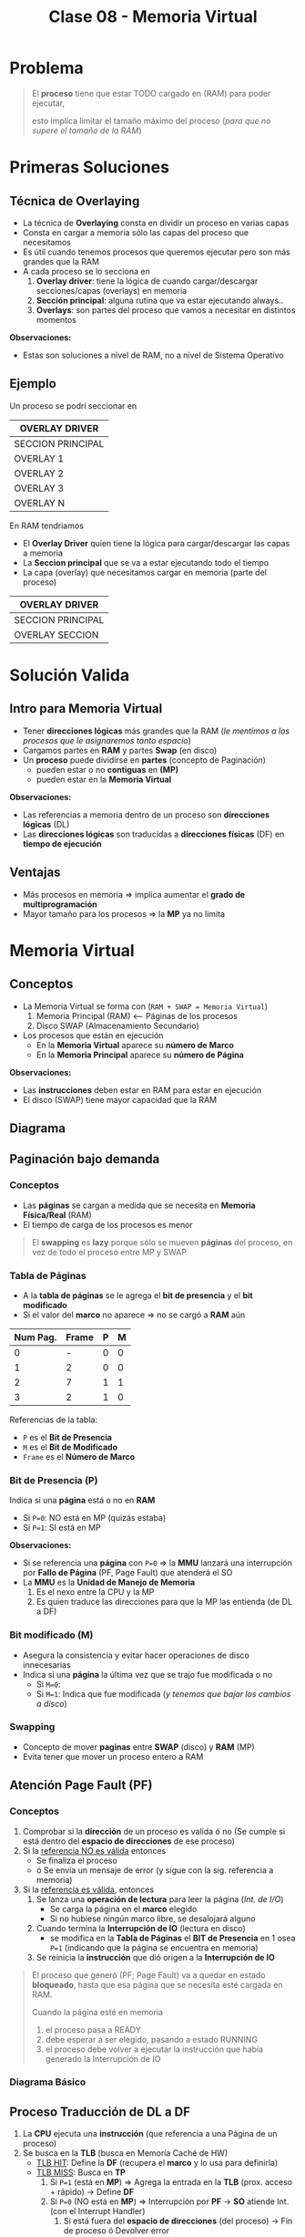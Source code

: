 #+TITLE: Clase 08 - Memoria Virtual
#+STARTUP: inlineimages

#+BEGIN_COMMENT
Te quedaste en clase 9 - algoritmos y casos especiales - 35:42
con el *clock modificado*
#+END_COMMENT


* Problema
  #+BEGIN_QUOTE
  El *proceso* tiene que estar TODO cargado en (RAM) para poder ejecutar,
  
  esto implíca limitar el tamaño máximo del proceso (/para que no supere el tamaño de la RAM/)
  #+END_QUOTE
* Primeras Soluciones
** Técnica de Overlaying
  - La técnica de *Overlaying* consta en dividir un proceso en varias capas
  - Consta en cargar a memoria sólo las capas del proceso que necesitamos
  - Es útil cuando tenemos procesos que queremos ejecutar pero son más grandes que la RAM
  - A cada proceso se lo secciona en
    1) *Overlay driver*: tiene la lógica de cuando cargar/descargar secciones/capas (overlays) en memoria
    2) *Sección principal*: alguna rutina que va estar ejecutando always..
    3) *Overlays*: son partes del proceso que vamos a necesitar en distintos momentos

  *Observaciones:*
  - Estas son soluciones a nivel de RAM, no a nivel de Sistema Operativo
** Ejemplo
   Un proceso se podrí seccionar en
  #+NAME: proceso-a
  |-------------------|
  | OVERLAY DRIVER    |
  |-------------------|
  | SECCION PRINCIPAL |
  |-------------------|
  | OVERLAY 1         |
  |-------------------|
  | OVERLAY 2         |
  |-------------------|
  | OVERLAY 3         |
  |-------------------|
  | OVERLAY N         |
  |-------------------|

  En RAM tendriamos
  - El *Overlay Driver* quien tiene la lógica para cargar/descargar las capas a memoria
  - La *Seccion principal* que se va a estar ejecutando todo el tiempo
  - La capa (overlay) que necesitamos cargar en memoria (parte del proceso)
  
  #+NAME: memoria
  |-------------------|
  | OVERLAY DRIVER    |
  |-------------------|
  | SECCION PRINCIPAL |
  |-------------------|
  | OVERLAY SECCION   |
  |-------------------|
* Solución Valida
** Intro para Memoria Virtual
  - Tener *direcciones lógicas* más grandes que la RAM
    (/le mentimos a los procesos que le asignaremos tanto espacio/)
  - Cargamos partes en *RAM* y partes *Swap* (en disco)
  - Un *proceso* puede dividirse en *partes* (concepto de Paginación)
    - pueden estar o no *contiguas* en *(MP)*
    - pueden estar en la *Memoria Virtual*

  *Observaciones:*
  - Las referencias a memoria dentro de un proceso son *direcciones lógicas* (DL)
  - Las *direcciones lógicas* son traducidas a *direcciones físicas* (DF) en *tiempo de ejecución*
** Ventajas
   - Más procesos en memoria => implíca aumentar el *grado de multiprogramación*
   - Mayor tamaño para los procesos => la *MP* ya no limita
* Memoria Virtual
** Conceptos
  + La Memoria Virtual se forma con (~RAM + SWAP = Memoria Virtual~)
    1. Memoria Principal (RAM) <--- Páginas de los procesos
    2. Disco SWAP (Almacenamiento Secundario)
  + Los procesos que están en ejecución
    - En la *Memoria Virtual* aparece su *número de Marco*
    - En la *Memoria Principal* aparece su *número de Página*

  *Observaciones:*
  - Las *instrucciones* deben estar en RAM para estar en ejecución
  - El disco (SWAP) tiene mayor capacidad que la RAM
** Diagrama
  #+BEGIN_SRC plantuml :file img/mem-virtual-1.png :exports results
    @startuml
    
    package "RAM + Disco SWAP" as p1{
        note as A
        ,**Memoria Principal (RAM)**
        Instrucciones de varios procesos en ejecución
        | 0| Pag1 ProcesoA |
        | 1| Pag1 ProcesoA |
        | 2| Pag1 ProcesoA |
        | 3| Libre |
        end note
        
        note as B
        ,**Disco SWAP**
        (Almacenamiento secundario)
        end note
    }
    
    note as C
    ,**Memoria Virtual**
    Frames del Proceso A
    |0 | NO en RAM|
    |1 | Frame 0|
    |2 | NO en RAM|
    |3 | NFrame 3|
    |4 | NO en RAM |
    end note
    
    p1 -down-> C
    @enduml
  #+END_SRC

  #+RESULTS:
  [[file:img/mem-virtual-1.png]]

** Paginación bajo demanda
*** Conceptos
    - Las *páginas* se cargan a medida que se necesita en *Memoria Física/Real* (RAM)
    - El tiempo de carga de los procesos es menor

    #+BEGIN_COMMENT
    <<DUDA>>
    El tiempo de carga de los procesos es menor porque...
    #+END_COMMENT

    #+BEGIN_QUOTE
    El *swapping* es *lazy* porque sólo se mueven *páginas* del proceso,
    en vez de todo el proceso entre MP y SWAP
    #+END_QUOTE
*** Tabla de Páginas
    - A la *tabla de páginas* se le agrega el *bit de presencia* y el *bit modificado*
    - Si el valor del *marco* no aparece => no se cargó a *RAM* aún
   
    #+name: procesos-en-memoria-fisica 
    |----------+-------+---+---|
    | Num Pag. | Frame | P | M |
    |----------+-------+---+---|
    |        0 |     - | 0 | 0 |
    |        1 |     2 | 0 | 0 |
    |        2 |     7 | 1 | 1 |
    |        3 |     2 | 1 | 0 |
    |----------+-------+---+---|

    Referencias de la tabla:
    - ~P~ es el *Bit de Presencia*
    - ~M~ es el *Bit de Modificado*
    - ~Frame~ es el *Número de Marco*
*** Bit de Presencia (P)
    Indica si una *página* está o no en *RAM*
    - Si ~P=0~: NO está en MP (quizás estaba) 
    - Si ~P=1~: SI está en MP

    *Observaciones:*
    - Si se referencia una *página* con ~P=0~ => la *MMU* lanzará una interrupción por *Fallo de Página* (PF, Page Fault) que atenderá el SO
    - La *MMU* es la *Unidad de Manejo de Memoria*
      1. Es el nexo entre la CPU y la MP
      2. Es quien traduce las direcciones para que la MP las entienda (de DL a DF)
*** Bit modificado (M)
    - Asegura la consistencia y evitar hacer operaciones de disco innecesarias
    - Indica si una *página* la última vez que se trajo fue modificada o no
      - Si ~M=0~: 
      - Si ~M=1~: Indica que fue modificada (/y tenemos que bajar los cambios a disco/)
*** Swapping
    - Concepto de mover *paginas* entre *SWAP* (disco) y *RAM* (MP)
    - Evita tener que mover un proceso entero a RAM
** Atención Page Fault (PF)
*** Conceptos
    1. Comprobar si la *dirección* de un proceso es valida ó no
       (Se cumple si está dentro del *espacio de direcciones* de ese proceso)
    2. Si la _referencia NO es válida_ entonces
       - Se finaliza el proceso
       - ó Se envía un mensaje de error (y sigue con la sig. referencia a memoria)
    3. Si la _referencia es válida_, entonces
       1. Se lanza una *operación de lectura* para leer la página (/Int. de I/O/)
          - Se carga la página en el *marco* elegido
          - Si no hubiese ningún marco libre, se desalojará alguno
       2. Cuando termina la *Interrupción de IO* (lectura en disco)
          - se modifica en la *Tabla de Páginas* el *BIT de Presencia* en 1 osea ~P=1~
            (indicando que la página se encuentra en memoria)
       3. Se reinicia la *instrucción* que dió origen a la *Interrupción de IO*

    #+BEGIN_QUOTE
    El proceso que generó (PF; Page Fault) va a quedar en estado *bloqueado*,
    hasta que esa página que se necesita esté cargada en RAM.

    Cuando la página esté en memoria
    1. el proceso pasa a READY
    2. debe esperar a ser elegido, pasando a estado RUNNING
    3. el proceso debe volver a ejecutar la instrucción que había generado la Interrupción de IO
    #+END_QUOTE
*** Diagrama Básico
    #+BEGIN_SRC plantuml :exports results :file img/page-fault-1.png
      @startuml
      (*) --> "Comprobar dirección"

      if "si es valida" then
              --> "Interrupción I/O"
              if "hay marco disponible" then
                      --> "Cargar página en el marco"
                      --> "Modificar Bit de presencia = 1"
                      --> "Reiniciar instrucción"
              else
                      --> "Desalojar un marco"
              endif
      else
              --> "Finaliza proceso ó Rechaza"
      endif
      @enduml
    #+END_SRC

    #+RESULTS:
    [[file:img/page-fault-1.png]]
** Proceso Traducción de DL a DF
   1. La *CPU* ejecuta una *instrucción* (que referencia a una Página de un proceso)
   2. Se busca en la *TLB* (busca en Memoría Caché de HW)
      - _TLB HIT_: Define la *DF* (recupera el *marco* y lo usa para definirla)
      - _TLB MISS_: Busca en *TP*
        1. Si ~P=1~ (está en *MP*) => Agrega la entrada en la *TLB* (prox. acceso + rápido) -> Define *DF*
        2. Si ~P=0~ (NO está en *MP*) => Interrupción por *PF* -> *SO* atiende Int. (con el Interrupt Handler)
           1. Si está fuera del *espacio de direcciones*  (del proceso) -> Fin de proceso ó Devolver error
           2. Si está dentro del *espacio de direcciones* (del proceso) -> Busca un *marco* libre (/le asigna a la Página un lugar en RAM/)
              1. Si hay *marco* libre => se lanza Int. de I/O (de lectura, y se bloquea el proceso) -> Int. FIN I/O (DMA)
                 1. Se marca el *marco* como ocupado y ~P=1~
                 2. Se agrega al *TLB*
                 3. Retoma el ciclo de ejecución de la instrucción (al principio del proceso)
              2. Si NO hay *marco* libre => Se elije *marco* victima (Algoritmo + Políticas para reemplazar página)
                 1. Si ~M=0~ => En la TP se cambia ~P=0~ (página ausente) y se marca el *marco* como libre (en el Header)
                 2. Si ~M=1~ => Int. de I/O (de escritura, se guardan los cambios en disco)
              3. Int. FIN de I/O

  #+BEGIN_QUOTE
  Interacciones en el proceso de traducción de DL a DF
  
  La MMU interviene cuando
  1. Se busca una página de un proceso en la TLB (al ejecutar una instrucción, porque quizás ya se ejecutó previamente)
  2. Se agrega una entrada en la TLB (para que el próximo acceso a RAM sea más rápido)
  3. Se busca en la TP de un proceso (para saber si tiene la Página que referencia la Instrucción que se quiere ejecutar)
       
  El SO interviene cuando
  1. Al atender una Interrupción por (PF) Page Fault (la página que referencia la instrucción no estaba en RAM, porque P=0)
  2. Al atender una Interrupción de IO (por una operación de lectura, para buscar un marco libre)
  3. Al atender una Interrupción de IO (por una operación de escritura, para cambiar M=1)
  #+END_QUOTE
  
  #+BEGIN_COMMENT
  Sólo se indicaba si un marco estaba ocupado con el *bitmap* ?

  Si TLB MISS + P=0 + está dentro del espacio de direcciones + hay marco libre,
  quien lanza la Interrupcion de IO de lectura?
  #+END_COMMENT
  
   *Observación:*
  - El proceso se desbloquea cuando se agregó la entrada al *TLB*

  *Referencias:*
  - MMU:
  - DF: Dirección Física
  - TP: Tabla de Página
  - PF: Page Fault
  - P: Bit de Presencia (Si P=0 => la página está ausente, Si P=1 => está en MP)
  - TLB: Memoria Caché de HW para la tabla de paginas
  - DMA: Otro Procesador que no es la CPU que ejecuta tareas secundarias ... (???)
  - CPU: Unidad Central de Procesamiento (Procesador)
  - MP: Memoria Principal (RAM)
** Asignación/Sustitución de Frames (marcos)
*** Políticas de Asignación
**** Fija
     Un *proceso* tiene asignado un número fijo de *frames* (marcos)
**** Dinámica
     Un *proceso* tiene asignado un número variable de *frames* (marcos)
*** Políticas de Sustitución
**** Local
     Se elije de los marcos asignados a ese proceso (scope local)
**** Global
     Se elije de los marcos de cualquier proceso (scope global)
*** Combinación de Politicas (Asignación+Sustitución)
**** Tabla de combinaciones
     |----------+-------+------------|
     |          | LOCAL | GLOBAL     |
     |----------+-------+------------|
     | FIJA     | A     | D (NUNCA!) |
     |----------+-------+------------|
     | DINAMICA | B     | C          |
     |----------+-------+------------|
**** A) Asignacioń Fija y Sustitución Local
     Si un proceso (A) tiene asignado N *marcos* deberá elegir entre esos N marcos cual sustituir
**** B) Asignación Dinámica y Sustitución Local
     Elije y sustituye de los *marcos* que tenga asignados en el momento
**** C) Asignación Dinámica y Sustitución Global
     - Si no tiene suficientes, elije y sustituye del *marco* de otro proceso
     - Le agrega marcos a un proceso (X), y le saca marcos a otro proceso (Y), equiparando..
**** D) Asignación Fija y Sustitución Global
     NO SE PUEDE DAR (porque si sustituyo el marco de un proceso, ya no es una asignación fija)
** Thrashing (Sobrepaginación)
*** Conceptos
    - Si un proceso necesita ~N~ páginas durante ~X~ tiempo => necesita que estén en memoria durante ese ~X~ tiempo
    - Si un proceso tiene menos *frames* de los que necesita para ejecutar => provocará muchos *PFs* y no hará nada útil (xq siempre le faltará un marco)

    *Observación:*
    - Siempre va a haber (PF) Page Faults porque es *paginación bajo demanda*
    - A mayor cantidad de frames le demos a un proceso => menor es la cant. de PFs
    - A menor cantidad de frames le demos a un proceso => mayor es la cant. de PFs

    #+BEGIN_COMMENT
    <<DUDA>>: En MP? o sólo en memoria? osea.. puede estar en Memoria virtual?
    #+END_COMMENT
*** Soluciones
    - Para el problema (2) -> Reducir el *grado de multiprogramación*
    - Conjunto de trabajo (es la implementación de la Localidad Temporal)
*** Problema 1 y Problema 2
    #+BEGIN_QUOTE
    Del ejemplo del problema (1):

    Una asignación fija (de poco tamaño) con sustitución local
    puede afectar sólo a ese proceso.
    Puede "quizás" no afectar al resto de los procesos, 
    si lo hace, a lo mucho retrasa el trabajo del resto de los procesos
    #+END_QUOTE

    #+BEGIN_QUOTE
    Del ejemplo del problema (2):

    Una *asignación dinámica* con *sustitución global* puede afectar
    a muchos procesos, NO solo a uno.
    Puede tener mayor impacto...
    #+END_QUOTE
*** Problema 1 - Aplicado con Asignación Fija y Sustitución Local 
    #+BEGIN_QUOTE
    Una *asignación fija* (de poco tamaño) con *sustitución local* puede afectar sólo a ese proceso.

    - Podría o no afectar al resto de los procesos
    - Si afectara a alguno de los procesos, a lo mucho retrasa el trabajo del resto de los procesos
    #+END_QUOTE

    Si un porceso tiene pocos *marcos* el *algoritmo de sustitución* se ejecutará a cada rato,
    reemplazando el marco que necesita el proceso y perdiendo otro que también necesitaba,
    haciendo que el proceso NUNCA se ejecute.

    Si un proceso (A) tiene sólo dos marcos asignados y trata de ejecutar dos instrucciones
    
    |-------------+-----------|
    | INSTRUCCIÓN | PROCESO A |
    |-------------+-----------|
    | Operacion_1 | Pagina_20 |
    | Operacion_2 | Pagina_25 |
    |-------------+-----------|
    
    #+BEGIN_QUOTE
    En conclusión, si un proceso tiene menos *frames* (marcos) realizará muchos (PF) *Page Fault* (bloqueandose a cada rato)
    y ejecutará su algoritmo de sustitución de marcos constantemente...

    El algoritmo reemplazará un *marco* (A) existente por otro (B) que necesita,
    pedirá el (A) que había reemplazado y lo reemplazará por el (B) que ya tenía,
    y repetirá el ciclo de sustitución..

    Faltandole siempre un marco para terminar, y nunca terminaría, por tanto tampoco se ejecutaria
    #+END_QUOTE
*** Problema 2 - Aplicado con Asignación Dinámica y Sustitución Global
    #+BEGIN_QUOTE
    Una *Asignación Dinámica* con *Sustitución Global* _puede afectar a MUCHOS procesos_, NO solo a uno.
    
    Por tanto puede tener mayor impacto porque habrán muchos procesos bloqueados
    #+END_QUOTE
    
    - Cuantos más procesos en RAM (grado de multiprogramación) => mayor cant. de (PF) *Page Fault*
      (y.. más procesos robarán marcos de otros procesos, y esos de otros, y asi..)
    - Mayor cant. de *PFs* implíca que
      - Decaiga el uso del CPU (porque ya no hay procesos en *RUNNING*)
      - El SO aumente el *grado de multiprogramación* por no haber procesos en ejecución (a través del *PLP*, si lo tuviese)
      - Aumenta actividad en el *MMU*
    - Mayor cant. de *PFs* implíca
      1. Los procesos comienzan a robar *marcos* de otros
      2. Los procesos necesitan más *marcos* entonces roban a otros (porque otros procesos se los quitan)
      3. Aumenta la cant. de *procesos bloqueados* (porque no pueden terminar su ejecución)
      
    #+BEGIN_COMMENT
    (<<DUDA>>: xq necesita definir otra DL?? tareas de paginación)

    Los procesos roban marcos de otros, porque necesitan alocar sus páginas que necesita usar (acomodar su localidad)
    #+END_COMMENT

    *Referencias:*
    - PLP: Planificador de largo plazo
    - PF: Page fault
    - MMU: Unidad de Manejo de Memoria
*** Conjunto de Trabajo
**** Concepto
     - Soluciona el problema de *Trashing*
     - Es la implementación de la *localidad temporal* ya que esta es sólo a nivel teórico
     - La suma de los tamaños de los trabajos de los procesos debe ser menor o igual a la cant. de marcos
     - Cada cierto tiempo se vuelve a analizar esa sumatoria, y comparar con la cant. de marcos
**** Localidad Temporal
     - Es el conjunto de paginas que un proceso tiene por ~X~ tiempo (en memoria)
     - Soluciona el problema de *Trashing* <=si y sólo si=> Si el proceso tiene los *frames* necesarios para ajustar su *localidad*
     - Si le das menos *frames* vuelve a ocurrir el problema de *Trashing*
     - Si le das más *frames* le estamos quitando los *frames* que puede necesitar otro proceso
**** Ejemplo
     Si tenemos como datos
     1. Frames para procesos: 8
     2. Tamaño ventana de trabajo: 5 últimas referencias

     #+name: proceso-1
     |---+---+---+---+----+---+---+---+---+---+---+---+---+---+---+----+---|
     | 3 | 4 | 4 | 3 |  4 | 4 | 3 | 3 | 4 | 1 | 4 | 3 | 5 | 3 | 6 |  4 | 6 |
     |---+---+---+---+----+---+---+---+---+---+---+---+---+---+---+----+---|
     |   |   |   |   | t1 |   |   |   |   |   |   |   |   |   |   | t2 |   |
     
     #+name: proceso-2
     |---+---+---+---+----+---+---+---+---+---+---+---+---+---+----+---|
     | 1 | 1 | 1 | 1 |  3 | 2 | 3 | 3 | 1 | 6 | 6 | 5 | 3 | 7 |  4 | 6 |
     |---+---+---+---+----+---+---+---+---+---+---+---+---+---+----+---|
     |   |   |   |   | t1 |   |   |   |   |   |   |   |   |   | t2 |   |

     #+name: proceso-3
     |---+---+---+---+---+----+---+---+---+---+---+---+---+---+---+----+---|
     | 8 | 4 | 7 | 7 | 8 |  4 | 3 | 3 | 4 | 8 | 4 | 3 | 8 | 3 | 8 |  4 | 6 |
     |---+---+---+---+---+----+---+---+---+---+---+---+---+---+---+----+---|
     |   |   |   |   |   | t1 |   |   |   |   |   |   |   |   |   | t2 |   |

     #+BEGIN_QUOTE
     *Situación (A):*
     Del instante ~t1~ tenemos:
     - CT(P1) = 3,4 => Tamaño_CT = 2
     - CT(P2) = 1,3 => Tamaño_CT = 2
     - CT(P3) = 8,4,7 => Tamaño_CT = 3
     
     Si sumamos el conjunto de trabajos de los procesos P1,P2,P3
     Sumatoria_CT(P1,P2,P3) = 2+2+3 = 7
     y.. 7 < 8 (es menor a la cant. de marcos para procesos)
     entonces OK..! Se cumple 
     #+END_QUOTE

     #+BEGIN_QUOTE
     *Situación (B):*
     Del instante ~t2~ tenemos:
     - CT(P1) = 6,3,5,4 => Tamaño_CT = 4
     - CT(P2) = 7,3,5,6 => Tamaño_CT = 4
     - CT(P3) = 8,3,4 => Tamaño_CT = 3

     SI hacemos la sumatoria, nos da 11 > 8 (es mayor a la cant. de marcos que teniamos asignados)
     entonces seguramente ocurra el problema de *Sobrepaginación*,
     una posible solución sería suspender alguno de los procesos al menos hasta que baje la necesidad de frames
     #+END_QUOTE
* [DOING] Algoritmos de Sustitución de Páginas
** Operación de carga/descarga de paginas
   Por cada *PF* lo que ocurre es
   1. Una operación de carga de página: _se lee la página faltante_, y se carga en *MP*
   2. Una operación de descarga: _se escribe el valor del frame_ que es victima en *SWAP* (disco)

   La segunda podría no ocurrir...
** Análisis y Comparación en los Algoritmos
   En cada algoritmo
    - Se analizará una *secuencia de referencias*
    - Se comparará la canti. de *PFs* que genera cada *referencia*
      <<DUDA>>: Las referencias son los marcos que apuntan a las páginas?
    - Lo más importante de la secuencia serán los *número de página*
      <<DUDA>>: Porque?
** Anomalia de Belady
   mayor cant. de *frames* => "implica" mayor cant. de *PFs*
   (ocurre en algunos algoritmos ante determinadas secuencias de *referencias*)

   #+BEGIN_QUOTE
   Por lo general a mayor cant. de *frames* a una secuencia, 
   se tiende a generar igual o menor cant. de *PFs*
   pero puede en ciertos casos darse la *anomalia de belady*
   #+END_QUOTE
** Tips Resolución de Ejercicios
   1. Un conjunto de páginas que necesita cada proceso
   2. Cuando no hay páginas cargadas, se cargarán en el primer *frame* libre
   3. Cuando haya una *página* que NO esté cargada en un *frame* (osea, NO está en MP)
      1. Habrá un *Page Fault* (PF)
      2. Habrá un acceso a SWAP (disco) para escribir/cargarlo en MP (en un frame) <-- operación de escritura
   4. En las primeras *referencias* no habrá sustitución, habrá *PF* (porque no está la página) y se cargará
   5. Se realiza una operación de escritura en SWAP (disco)
      1. Cada vez que se carga una página en un *frame*
      2. Cada vez que haya un *Page Fault* (PF)
   6. Cuando se carga una página en *modo de escritura* (M=1 ???) y se quiere sobreescribir por otra (requiere 2 accesos a disco)
      <<DUDA>>: Cada vez que se carga en modo escritura, es modificado=1 ?
      1. Se debe escribir en la página que estaba en modo escritura en *SWAP* (disco)
      2. Luego escribir la nueva página nueva en el *frame* (en la *MP*)
      <<DUDA>>: Mas en detalle como sería esto (??)
* [DOING] Tipos de Algoritmos de Sustitución de Páginas
** [TODO] Algoritmo FIFO
   - Se reemplazan las *páginas* en los *frame* en..
** Algoritmo OPTIMO
*** Conceptos
    - Se reemplazará (en los *frames* de MP) a la página que *referenciamos* (usaremos) mas lejos en el futuro
      (osea que luego no se referencia, ó que está como último, respecto de la posición actual en la secuencia)
    - Intenta minimizar la cantidad de *Page Fault* (PF)
    - Intenta hacer como el algoritmo *SJF* de planificación, pero NO se puede estimar...

      #+BEGIN_QUOTE
      Si tenemos la siguiente secuencia de páginas: 7,2,3,(4),5,2,1,4,1
      Si en esa secuencia estamos parados en el 4, elegirá al 1 (porque es el más lejano al 4)

      Si tenemos esta otra secuencia de páginas: 7,(2),3,4,5,1
      Si en esa secuencia estamos parados en el 2, elegirá al 1 (porque es el más lejano al 2)
      #+END_QUOTE
*** Ejemplo
    Si tenemos la siguiente secuencia de páginas

    |------------------------+----+----+---+----+------+---+---+---+----|
    | Secuencia de Páginas   |  2 | 3' | 2 |  1 | ~5'~ | 2 | 3 | 4 | 2' |
    |------------------------+----+----+---+----+------+---+---+---+----|
    | 1º Frame (marco en MP) |  2 |  2 | 2 |  2 | 2    |   |   |   |    |
    | 2º Frame (marco en MP) |    |  3 | 3 |  3 | 3    |   |   |   |    |
    | 3º Frame (marco en MP) |    |    |   |  1 | ~5~  |   |   |   |    |
    |------------------------+----+----+---+----+------+---+---+---+----|
    | PFs                    | PF | PF | - | PF | PF   |   |   |   |    |
    |------------------------+----+----+---+----+------+---+---+---+----|
    | Acceso a SWAP (disco)  |  1 |  1 | 0 |  1 | 1    |   |   |   |    |
    |------------------------+----+----+---+----+------+---+---+---+----|

    Podemos ver que en la posición 5 de la secuencia, cuando evaluamos la página ~5~ que está en modo de escritura
    al decidir que *página* reemplazar (entre la 2,3,1) se elije la ~1~ (que estaba en el *3º Frame*)
    Porque la ~1~ no está cerca de la posición actual, respecto a las próximas páginas que le siguen 2,3,4,2,..
    (si estuviera al final, también se elegiría al ~1~, porque estaría lejos.. y si estuviera luego del ~4~ también, porque aún sería
    la página las lejana respecto de la ~5~)
** Algoritmo Least Recent use (LRU)
*** Conceptos
    - La página que usé hace más tiempo (si la usé hace mucho tiempo, en el futuro seguramente tampoco la use tanto)
    - Elige a la página menos recientemente utilizada (hace mas tiempo que no se referencia)
    - Utiliza el pasado reciente como una aprox. del futuro
*** Implementación
**** Con Pila
     - Una pila de los números de paginas
     - Con cada referencia se coloca la pag. superior (asi actúa una pila, se apila/encimando, y arriba va el más reciente)
     - Se elige la pagina de la parte inferior (porque sería el que se usó antes)
**** [TODO] Con un puntero contador
     - Se elige el que tiene menor valor (por
     - Crear un puntero al menor
     <<DUDA>>: Pero el menor no sería el más reciente?
*** Ejemplo
    #+name: algoritmo-lru
    |------------------------+----+----+----+----+------+---+----+---+---|
    | Secuencia de Páginas   |  2 | 3' |  2 |  1 | ~5'~ | 2 | 4' | 5 | 3 |
    |------------------------+----+----+----+----+------+---+----+---+---|
    | 1º Frame (marco en MP) |  2 | 2  |  2 |  2 |    2 |   |    |   |   |
    | 2º Frame (marco en MP) |    | 3' | 3' | 3' | ~5'~ |   |    |   |   |
    | 3º Frame (marco en MP) |    |    |    |  1 |    1 |   |    |   |   |
    |------------------------+----+----+----+----+------+---+----+---+---|
    | PFs                    | PF | PF |  - | PF |   PF |   |    |   |   |
    |------------------------+----+----+----+----+------+---+----+---+---|
    | Acceso a SWAP (disco)  |  1 | 1  |  0 |  1 |    1 |   |    |   |   |
    |------------------------+----+----+----+----+------+---+----+---+---|

    *Situación A:* En ~5'~  hay 2 accesos a disco porque
    1. por *leer de swap* por el *Page Fault* (PF)
       (/La pagina ~5'~ la tengo que leer de *SWAP* (disco) para pasarla al *frame* de *MP* (RAM)/)
    2. y *escribir en swap*
       (/porque la la pag. ~3'~ que estoy reemplazando estaba modificada (m=1), y antes de reeemplazar/
        /se debe escribir en SWAP para no perder esos cambios/)
** Algoritmo Clock
*** Conceptos
    - Basado en FIFO, se aproxima al *LRU*
    - Se aplica el algoritmo cuando se debe reemplazar, hasta tanto se aplica FIFO (al principio, cuando hay frames libes)
    - Tiene menos ~overhead~ que el LRU
    - Si PF = 0 => no elige a nadie, y avanza al sig. numero de pagina de la secuencia
*** Puntero
    Tiene un *puntero* que indica cual es la siguiente *pagina* víctima a ser sustituída
    (<<DUDA>>: la cola es circular??? Osea que vuelve al primer frame?)
*** Bit de uso
    - Trata de aproximar el algoritmo
    - Las páginas que usé de nuevo se le da una 2da opotunidad :)
    - Si ~U=1~ => Cambia U=0  y avanza el puntero al sig. frame
      (si el la pagina del sig. frame tiene U=1, lo pasa a 0 y avanza el puntero al sig frame, y asi..)
    - Si ~U=0~ => Sustituye esa pagina y avanza el puntero al sig. frame
*** Ejemplo
    #+name: algoritmo-clock
    |------------------------+-------+-------+-------+-------+--------+-------+----+---+---|
    | Secuencia de Páginas   | 2     | 3'    | 2     | 1     | 5'     | 2     | 4' | 5 | 3 |
    |------------------------+-------+-------+-------+-------+--------+-------+----+---+---|
    | Bits                   | P U   | P U   | P U   | P U   | P U    | P U   |    |   |   |
    |------------------------+-------+-------+-------+-------+--------+-------+----+---+---|
    | 1º Frame (marco en MP) | ~2^¹~ | ~2^¹~ | ~2^¹~ | ~2^⁰~ | 5'^¹   | 5'^¹  |    |   |   |
    | 2º Frame (marco en MP) |       | 3'^¹  | 3'^¹  | 3'^⁰  | ~3'^¹~ | 2^¹   |    |   |   |
    | 3º Frame (marco en MP) |       |       |       | 1^⁰   | 1^⁰    | ~1^⁰~ |    |   |   |
    |------------------------+-------+-------+-------+-------+--------+-------+----+---+---|
    | PFs                    | PF    | PF    | -     | PF    | PF     | PF    |    |   |   |
    |------------------------+-------+-------+-------+-------+--------+-------+----+---+---|
    | Acceso a SWAP (disco)  | 1     | 1     | 0     | 1     | 1      | 2     |    |   |   |
    |------------------------+-------+-------+-------+-------+--------+-------+----+---+---|

    *Caso (A): Cuando el puntero avanza, cuando se cambia el bit de uso y cuando se ejecuta el algoritmo*
    En la secuencia vemos que en la página número ~1~ 
    1. Al ingresar el número de página en el 3º Frame, ya puede iniciar el algoritmo
    2. El puntero estaba en el 1º frame que contiene al ~2~ y este tiene bit_uso=1, 
       lo modifica a cero y avanza el puntero al 2º frame
    3. El puntero está en el 2º frame que contiene a ~3'~ este tiene ~bit_uso=1~
       lo cambia a cero y avanza el puntero al 3º frame
    4. El puntero está en el 3º frame que contiene a ~1~ este también tiene ~bit_uso=1~
       lo modifica a cero y vuelve a apuntar al 1º frame que contiene al ~2~
    5. El puntero está en el 1º frame que contiene a la pag. ~2~
       pero.. como su ~bit_uso=0~ aplicará la sustitución de página por ~5~
       y cambia el ~bit_uso=1~ y avanza el puntero al 2º frame

    *Caso (B): Dos accesos a SWAP (disco)*
    EN la secuencia notamos que en la página número ~2~ que está seguido del ~5~
    hay dos accesos a disco (swap) porque
    1. El frame que se sustituye es el 2º y tiene a la página ~3~ que estaba modificada
       osea tenia bit_modificado=1, por tanto se debe guardar el valor de esa página ~3~
       en SWAP para no perder los datos(primer acceso a disco). Y luego escribir en SWAP
       por el propio PF (xq no estaba en el espacio de direcciones del proceso) la página ~2~ 
       en el mismo 2º frame (2do acceso a disco)

    *Referencias:*
    - En la 2da fila Bits, P:pagina, U: Bit de uso
    - Las páginas que estén marcadas así ~numero~ indica como va avanza el *puntero* entre los *frames*
    - Las potencias en ^¹ se refieren a bit_de_uso=1
    - Las potencias en ^⁰ se refieren a bit_de_uso=0
